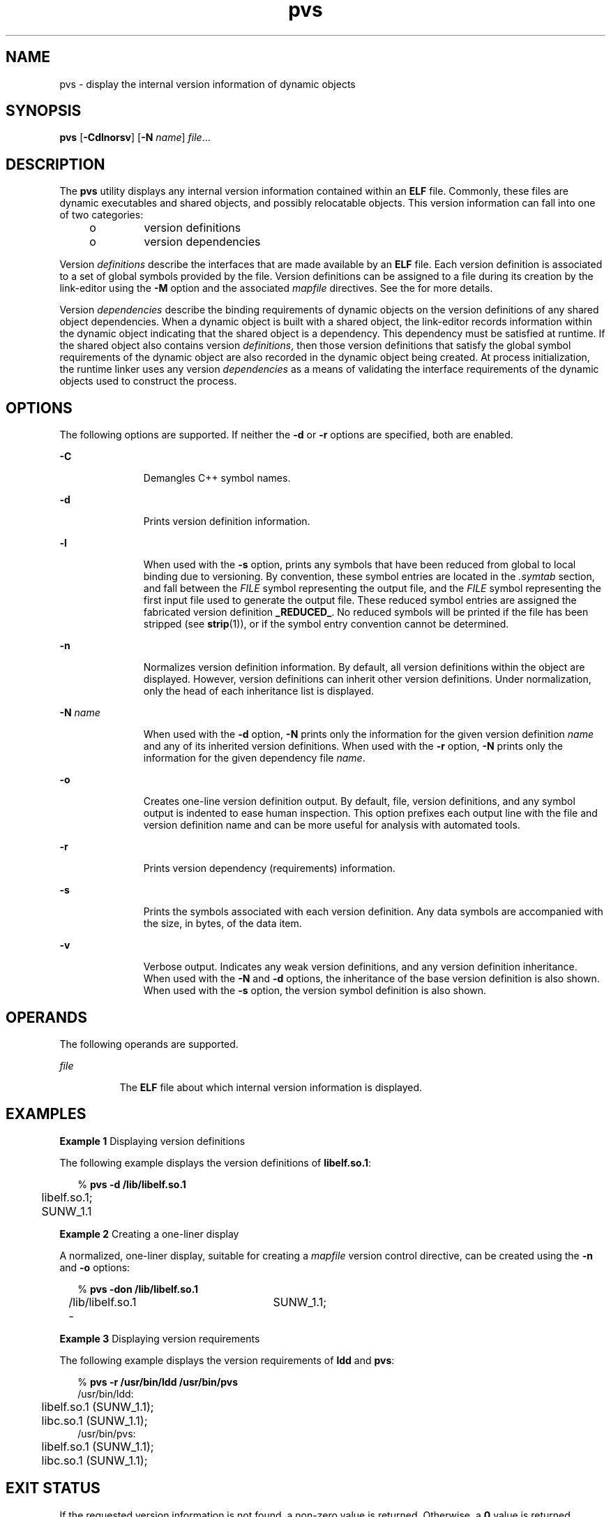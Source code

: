 '\" te
.\" CDDL HEADER START
.\"
.\" The contents of this file are subject to the terms of the
.\" Common Development and Distribution License (the "License").  
.\" You may not use this file except in compliance with the License.
.\"
.\" You can obtain a copy of the license at usr/src/OPENSOLARIS.LICENSE
.\" or http://www.opensolaris.org/os/licensing.
.\" See the License for the specific language governing permissions
.\" and limitations under the License.
.\"
.\" When distributing Covered Code, include this CDDL HEADER in each
.\" file and include the License file at usr/src/OPENSOLARIS.LICENSE.
.\" If applicable, add the following below this CDDL HEADER, with the
.\" fields enclosed by brackets "[]" replaced with your own identifying
.\" information: Portions Copyright [yyyy] [name of copyright owner]
.\"
.\" CDDL HEADER END
.\"  Copyright (c) 2004, Sun Microsystems, Inc.  All Rights Reserved
.TH pvs 1 "14 Apr 2004" "SunOS 5.11" "User Commands"
.SH NAME
pvs \- display the internal version information of dynamic objects
.SH SYNOPSIS
.LP
.nf
\fBpvs\fR [\fB-Cdlnorsv\fR] [\fB-N\fR \fIname\fR] \fIfile\fR...
.fi

.SH DESCRIPTION
.LP
The \fBpvs\fR utility displays any internal version information contained within an \fBELF\fR file. Commonly, these files are dynamic executables and shared objects, and possibly relocatable objects. This version information can fall into one of two categories:
.RS +4
.TP
.ie t \(bu
.el o
version definitions
.RE
.RS +4
.TP
.ie t \(bu
.el o
version dependencies
.RE
.LP
Version \fIdefinitions\fR describe the interfaces that are made available by an \fBELF\fR file. Each version definition is associated to a set of global
symbols provided by the file.  Version definitions can be assigned to a file during its creation by the link-editor using the \fB-M\fR option and the associated \fImapfile\fR
directives. See the \fI\fR for more details.
.LP
Version \fIdependencies\fR describe the binding requirements of dynamic objects on the version definitions of any shared object dependencies. When a dynamic object is built with
a shared object, the link-editor records information within the dynamic object indicating that the shared object is a dependency. This dependency must be satisfied at runtime.  If the shared object also
contains version \fIdefinitions\fR, then those version definitions that satisfy the global symbol requirements of the dynamic object are also recorded in the dynamic object being created.
At process initialization, the runtime linker uses any version \fIdependencies\fR as a means of validating the interface requirements of the dynamic objects used to construct the process.
.SH OPTIONS
.LP
The following options are supported. If neither the \fB-d\fR or \fB-r\fR options are specified, both are enabled.
.sp
.ne 2
.mk
.na
\fB\fB-C\fR\fR
.ad
.RS 11n
.rt  
Demangles C++ symbol names.
.RE

.sp
.ne 2
.mk
.na
\fB\fB-d\fR\fR
.ad
.RS 11n
.rt  
Prints version definition information.
.RE

.sp
.ne 2
.mk
.na
\fB\fB-l\fR\fR
.ad
.RS 11n
.rt  
When used with the \fB-s\fR option, prints any symbols that have been reduced from global to local binding due to versioning. By convention,
these symbol entries are located  in the \fI\&.symtab\fR section, and fall between the \fIFILE\fR symbol representing the output file, and the \fIFILE\fR
symbol representing the first input file used to generate the output file.  These reduced symbol entries are assigned the fabricated version definition \fB_REDUCED_\fR. No reduced symbols will
be printed if the file has been stripped (see \fBstrip\fR(1)), or if the symbol entry convention
cannot be determined.
.RE

.sp
.ne 2
.mk
.na
\fB\fB-n\fR\fR
.ad
.RS 11n
.rt  
Normalizes version definition information. By default, all version definitions within the object are displayed. However, version definitions
can inherit other version definitions. Under normalization, only the head of each inheritance list is displayed.
.RE

.sp
.ne 2
.mk
.na
\fB\fB-N\fR \fIname\fR\fR
.ad
.RS 11n
.rt  
When used with the \fB-d\fR option, \fB-N\fR prints only the information for the given version
definition \fIname\fR and any of its inherited version definitions. When used with the \fB-r\fR option, \fB-N\fR prints only the information for the given dependency
file \fIname\fR.
.RE

.sp
.ne 2
.mk
.na
\fB\fB-o\fR\fR
.ad
.RS 11n
.rt  
Creates one-line version definition output. By default, file, version definitions, and any symbol output is indented to ease human inspection.
This option prefixes each output line with the file and version definition name and can be more useful for analysis with automated  tools.
.RE

.sp
.ne 2
.mk
.na
\fB\fB-r\fR\fR
.ad
.RS 11n
.rt  
Prints version dependency (requirements) information.
.RE

.sp
.ne 2
.mk
.na
\fB\fB-s\fR\fR
.ad
.RS 11n
.rt  
Prints the symbols associated with each version definition. Any data symbols are accompanied with the size, in bytes, of the data item.
.RE

.sp
.ne 2
.mk
.na
\fB\fB-v\fR\fR
.ad
.RS 11n
.rt  
Verbose output. Indicates any weak version definitions, and any version definition inheritance. When used with the \fB-N\fR and \fB-d\fR options, the inheritance of the base version definition is also shown. When used with the \fB-s\fR option, the version symbol definition is also shown.
.RE

.SH OPERANDS
.LP
The following operands are supported.
.sp
.ne 2
.mk
.na
\fB\fIfile\fR\fR
.ad
.RS 8n
.rt  
The  \fBELF\fR file about which internal version information is displayed.
.RE

.SH EXAMPLES
.LP
\fBExample 1 \fRDisplaying version definitions
.LP
The following example displays the version definitions of \fBlibelf.so.1\fR:

.sp
.in +2
.nf
% \fBpvs -d /lib/libelf.so.1\fR
	libelf.so.1;
	SUNW_1.1
.fi
.in -2
.sp

.LP
\fBExample 2 \fRCreating a one-liner display
.LP
A normalized, one-liner display, suitable for creating a \fImapfile\fR version control directive, can be created using the \fB-n\fR and \fB-o\fR options:

.sp
.in +2
.nf
% \fBpvs -don /lib/libelf.so.1\fR
/lib/libelf.so.1 -	SUNW_1.1;
.fi
.in -2
.sp

.LP
\fBExample 3 \fRDisplaying version requirements
.LP
The following example displays the version requirements of \fBldd\fR and \fBpvs\fR:

.sp
.in +2
.nf
% \fBpvs -r /usr/bin/ldd /usr/bin/pvs\fR
/usr/bin/ldd:
	libelf.so.1 (SUNW_1.1);
	libc.so.1 (SUNW_1.1);
/usr/bin/pvs:
	libelf.so.1 (SUNW_1.1);
	libc.so.1 (SUNW_1.1);
.fi
.in -2
.sp

.SH EXIT STATUS
.LP
If the requested version information is not found, a non-zero value is returned. Otherwise, a \fB0\fR value is returned.
.LP
Version information is determined not found when any of the following is true:
.RS +4
.TP
.ie t \(bu
.el o
the \fB-d\fR option is specified and no version definitions are found.
.RE
.RS +4
.TP
.ie t \(bu
.el o
the \fB-r\fR option is specified and no version requirements are found.
.RE
.RS +4
.TP
.ie t \(bu
.el o
neither the \fB-d\fR nor \fB-r\fR option is specified and no version definitions or version requirements are found.
.RE
.SH ATTRIBUTES
.LP
See \fBattributes\fR(5) for descriptions of the following
attributes:
.sp

.sp
.TS
tab() box;
cw(2.75i) |cw(2.75i) 
lw(2.75i) |lw(2.75i) 
.
ATTRIBUTE TYPEATTRIBUTE VALUE
_
AvailabilitySUNWtoo
.TE

.SH SEE ALSO
.LP
\fBld\fR(1), \fBldd\fR(1), \fBstrip\fR(1), \fBelf\fR(3ELF), \fBattributes\fR(5)
.LP
\fI\fR
